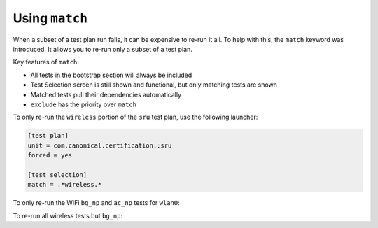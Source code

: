 Using ``match``
^^^^^^^^^^^^^^^

When a subset of a test plan run fails, it can be expensive to re-run it all.
To help with this, the ``match`` keyword was introduced. It allows you to
re-run only a subset of a test plan.

Key features of ``match``:

* All tests in the bootstrap section will always be included
* Test Selection screen is still shown and functional, but only matching tests are shown
* Matched tests pull their dependencies automatically
* ``exclude`` has the priority over ``match``

To only re-run the ``wireless`` portion of the ``sru`` test plan, use the
following launcher:

.. code-block:: ini

  [test plan]
  unit = com.canonical.certification::sru
  forced = yes

  [test selection]
  match = .*wireless.*

To only re-run the WiFi ``bg_np`` and ``ac_np`` tests for ``wlan0``:

.. code-block:: ini
  :emphasize-lines: 7-8

  [test plan]
  unit = com.canonical.certification::sru
  forced = yes

  [test selection]
  match =
    com.canonical.certification::wireless/wireless_connection_open_ac_np_wlan0
    com.canonical.certification::wireless/wireless_connection_open_bg_np_wlan0

To re-run all wireless tests but ``bg_np``:

.. code-block:: ini
  :emphasize-lines: 6-7

  [test plan]
  unit = com.canonical.certification::sru
  forced = yes

  [test selection]
  exclude = .*wireless.*bg_np.*
  match = .*wireless.*
